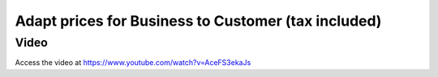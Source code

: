 .. _priceincludingtax:

.. index::
   single: Tax Included in Price
   single: Business to Customer Prices (Tax included)

====================================================
Adapt prices for Business to Customer (tax included)
====================================================

Video
-----
Access the video at https://www.youtube.com/watch?v=AceFS3ekaJs

.. raw:: html

    <div style="text-align: center; margin-bottom: 2em;">
    <iframe width="100%" class="youtube-video" src="https://www.youtube.com/embed/AceFS3ekaJs" frameborder="0" allow="autoplay; encrypted-media" allowfullscreen></iframe>
    </div>
